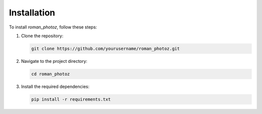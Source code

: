 Installation
============

To install `roman_photoz`, follow these steps:

1. Clone the repository:
   
   .. code-block:: bash

      git clone https://github.com/yourusername/roman_photoz.git

2. Navigate to the project directory:

   .. code-block:: bash

      cd roman_photoz

3. Install the required dependencies:

   .. code-block:: bash

      pip install -r requirements.txt
